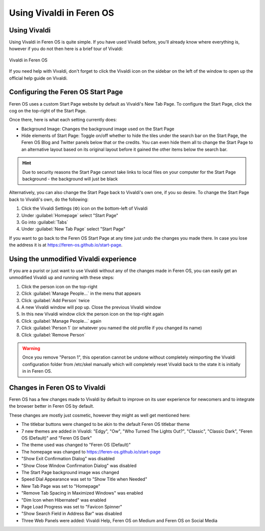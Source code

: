 Using Vivaldi in Feren OS
==================

Using Vivaldi
----------------

Using Vivaldi in Feren OS is quite simple. If you have used Vivaldi before, you'll already know where everything is, however if you do not then here is a brief tour of Vivaldi:

.. figure:: ../images/vivaldidiagramen.png
    :width: 2012px
    :align: center

    Vivaldi in Feren OS

If you need help with Vivaldi, don't forget to click the Vivaldi icon on the sidebar on the left of the window to open up the official help guide on Vivaldi.

Configuring the Feren OS Start Page
---------------

Feren OS uses a custom Start Page website by default as Vivaldi's New Tab Page. To configure the Start Page, click the cog on the top-right of the Start Page.

Once there, here is what each setting currently does:

* Background Image: Changes the background image used on the Start Page
* Hide elements of Start Page: Toggle on/off whether to hide the tiles under the search bar on the Start Page, the Feren OS Blog and Twitter panels below that or the credits. You can even hide them all to change the Start Page to an alternative layout based on its original layout before it gained the other items below the search bar.

.. hint::
    Due to security reasons the Start Page cannot take links to local files on your computer for the Start Page background - the background will just be black

Alternatively, you can also change the Start Page back to Vivaldi's own one, if you so desire. To change the Start Page back to Vivaldi's own, do the following:

1. Click the Vivaldi Settings (⚙) icon on the bottom-left of Vivaldi

2. Under :guilabel:`Homepage` select "Start Page"

3. Go into :guilabel:`Tabs`

4. Under :guilabel:`New Tab Page` select "Start Page"

If you want to go back to the Feren OS Start Page at any time just undo the changes you made there. In case you lose the address it is at https://feren-os.github.io/start-page.


Using the unmodified Vivaldi experience
---------------

If you are a purist or just want to use Vivaldi without any of the changes made in Feren OS, you can easily get an unmodified Vivaldi up and running with these steps:

1. Click the person icon on the top-right

2. Click :guilabel:`Manage People...` in the menu that appears

3. Click :guilabel:`Add Person` twice

4. A new Vivaldi window will pop up. Close the previous Vivaldi window

5. In this new Vivaldi window click the person icon on the top-right again

6. Click :guilabel:`Manage People...` again

7. Click :guilabel:`Person 1` (or whatever you named the old profile if you changed its name)

8. Click :guilabel:`Remove Person`

.. warning::
    Once you remove "Person 1", this operation cannot be undone without completely reimporting the Vivaldi configuration folder from /etc/skel manually which will completely reset Vivaldi back to the state it is initially in in Feren OS.


Changes in Feren OS to Vivaldi
----------------

Feren OS has a few changes made to Vivaldi by default to improve on its user experience for newcomers and to integrate the browser better in Feren OS by default.

These changes are mostly just cosmetic, however they might as well get mentioned here:

* The titlebar buttons were changed to be akin to the default Feren OS titlebar theme
* 7 new themes are added in Vivaldi: "Edgy", "Ow", "Who Turned The Lights Out?", "Classic", "Classic Dark", "Feren OS (Default)" and "Feren OS Dark"
* The theme used was changed to "Feren OS (Default)"
* The homepage was changed to https://feren-os.github.io/start-page
* "Show Exit Confirmation Dialog" was disabled
* "Show Close Window Confirmation Dialog" was disabled
* The Start Page background image was changed
* Speed Dial Appearance was set to "Show Title when Needed"
* New Tab Page was set to "Homepage"
* "Remove Tab Spacing in Maximized Windows" was enabled
* "Dim Icon when Hibernated" was enabled
* Page Load Progress was set to "Favicon Spinner"
* "Show Search Field in Address Bar" was disabled
* Three Web Panels were added: Vivaldi Help, Feren OS on Medium and Feren OS on Social Media